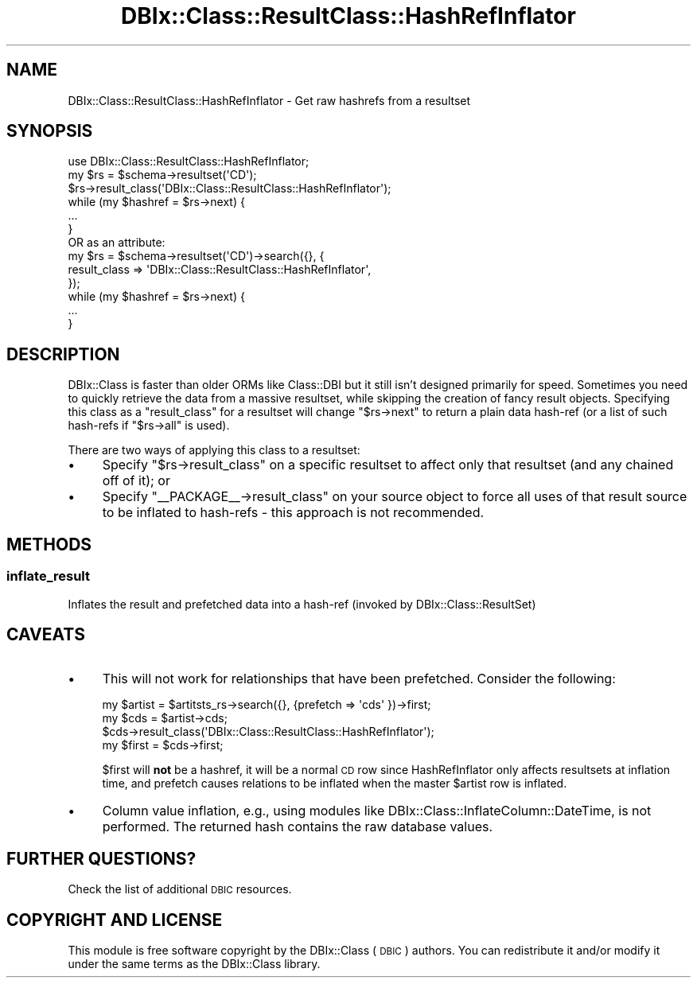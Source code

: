 .\" Automatically generated by Pod::Man 4.11 (Pod::Simple 3.35)
.\"
.\" Standard preamble:
.\" ========================================================================
.de Sp \" Vertical space (when we can't use .PP)
.if t .sp .5v
.if n .sp
..
.de Vb \" Begin verbatim text
.ft CW
.nf
.ne \\$1
..
.de Ve \" End verbatim text
.ft R
.fi
..
.\" Set up some character translations and predefined strings.  \*(-- will
.\" give an unbreakable dash, \*(PI will give pi, \*(L" will give a left
.\" double quote, and \*(R" will give a right double quote.  \*(C+ will
.\" give a nicer C++.  Capital omega is used to do unbreakable dashes and
.\" therefore won't be available.  \*(C` and \*(C' expand to `' in nroff,
.\" nothing in troff, for use with C<>.
.tr \(*W-
.ds C+ C\v'-.1v'\h'-1p'\s-2+\h'-1p'+\s0\v'.1v'\h'-1p'
.ie n \{\
.    ds -- \(*W-
.    ds PI pi
.    if (\n(.H=4u)&(1m=24u) .ds -- \(*W\h'-12u'\(*W\h'-12u'-\" diablo 10 pitch
.    if (\n(.H=4u)&(1m=20u) .ds -- \(*W\h'-12u'\(*W\h'-8u'-\"  diablo 12 pitch
.    ds L" ""
.    ds R" ""
.    ds C` ""
.    ds C' ""
'br\}
.el\{\
.    ds -- \|\(em\|
.    ds PI \(*p
.    ds L" ``
.    ds R" ''
.    ds C`
.    ds C'
'br\}
.\"
.\" Escape single quotes in literal strings from groff's Unicode transform.
.ie \n(.g .ds Aq \(aq
.el       .ds Aq '
.\"
.\" If the F register is >0, we'll generate index entries on stderr for
.\" titles (.TH), headers (.SH), subsections (.SS), items (.Ip), and index
.\" entries marked with X<> in POD.  Of course, you'll have to process the
.\" output yourself in some meaningful fashion.
.\"
.\" Avoid warning from groff about undefined register 'F'.
.de IX
..
.nr rF 0
.if \n(.g .if rF .nr rF 1
.if (\n(rF:(\n(.g==0)) \{\
.    if \nF \{\
.        de IX
.        tm Index:\\$1\t\\n%\t"\\$2"
..
.        if !\nF==2 \{\
.            nr % 0
.            nr F 2
.        \}
.    \}
.\}
.rr rF
.\" ========================================================================
.\"
.IX Title "DBIx::Class::ResultClass::HashRefInflator 3"
.TH DBIx::Class::ResultClass::HashRefInflator 3 "2017-12-08" "perl v5.30.3" "User Contributed Perl Documentation"
.\" For nroff, turn off justification.  Always turn off hyphenation; it makes
.\" way too many mistakes in technical documents.
.if n .ad l
.nh
.SH "NAME"
DBIx::Class::ResultClass::HashRefInflator \- Get raw hashrefs from a resultset
.SH "SYNOPSIS"
.IX Header "SYNOPSIS"
.Vb 1
\& use DBIx::Class::ResultClass::HashRefInflator;
\&
\& my $rs = $schema\->resultset(\*(AqCD\*(Aq);
\& $rs\->result_class(\*(AqDBIx::Class::ResultClass::HashRefInflator\*(Aq);
\& while (my $hashref = $rs\->next) {
\&   ...
\& }
\&
\&  OR as an attribute:
\&
\& my $rs = $schema\->resultset(\*(AqCD\*(Aq)\->search({}, {
\&   result_class => \*(AqDBIx::Class::ResultClass::HashRefInflator\*(Aq,
\& });
\& while (my $hashref = $rs\->next) {
\&   ...
\& }
.Ve
.SH "DESCRIPTION"
.IX Header "DESCRIPTION"
DBIx::Class is faster than older ORMs like Class::DBI but it still isn't
designed primarily for speed. Sometimes you need to quickly retrieve the data
from a massive resultset, while skipping the creation of fancy result objects.
Specifying this class as a \f(CW\*(C`result_class\*(C'\fR for a resultset will change \f(CW\*(C`$rs\->next\*(C'\fR
to return a plain data hash-ref (or a list of such hash-refs if \f(CW\*(C`$rs\->all\*(C'\fR is used).
.PP
There are two ways of applying this class to a resultset:
.IP "\(bu" 4
Specify \f(CW\*(C`$rs\->result_class\*(C'\fR on a specific resultset to affect only that
resultset (and any chained off of it); or
.IP "\(bu" 4
Specify \f(CW\*(C`_\|_PACKAGE_\|_\->result_class\*(C'\fR on your source object to force all
uses of that result source to be inflated to hash-refs \- this approach is not
recommended.
.SH "METHODS"
.IX Header "METHODS"
.SS "inflate_result"
.IX Subsection "inflate_result"
Inflates the result and prefetched data into a hash-ref (invoked by DBIx::Class::ResultSet)
.SH "CAVEATS"
.IX Header "CAVEATS"
.IP "\(bu" 4
This will not work for relationships that have been prefetched. Consider the
following:
.Sp
.Vb 1
\& my $artist = $artitsts_rs\->search({}, {prefetch => \*(Aqcds\*(Aq })\->first;
\&
\& my $cds = $artist\->cds;
\& $cds\->result_class(\*(AqDBIx::Class::ResultClass::HashRefInflator\*(Aq);
\& my $first = $cds\->first;
.Ve
.Sp
\&\f(CW$first\fR will \fBnot\fR be a hashref, it will be a normal \s-1CD\s0 row since
HashRefInflator only affects resultsets at inflation time, and prefetch causes
relations to be inflated when the master \f(CW$artist\fR row is inflated.
.IP "\(bu" 4
Column value inflation, e.g., using modules like
DBIx::Class::InflateColumn::DateTime, is not performed.
The returned hash contains the raw database values.
.SH "FURTHER QUESTIONS?"
.IX Header "FURTHER QUESTIONS?"
Check the list of additional \s-1DBIC\s0 resources.
.SH "COPYRIGHT AND LICENSE"
.IX Header "COPYRIGHT AND LICENSE"
This module is free software copyright
by the DBIx::Class (\s-1DBIC\s0) authors. You can
redistribute it and/or modify it under the same terms as the
DBIx::Class library.
